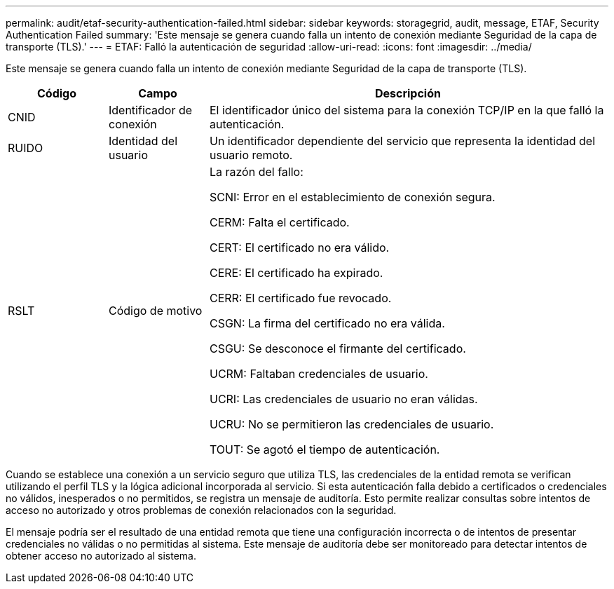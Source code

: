 ---
permalink: audit/etaf-security-authentication-failed.html 
sidebar: sidebar 
keywords: storagegrid, audit, message, ETAF, Security Authentication Failed 
summary: 'Este mensaje se genera cuando falla un intento de conexión mediante Seguridad de la capa de transporte (TLS).' 
---
= ETAF: Falló la autenticación de seguridad
:allow-uri-read: 
:icons: font
:imagesdir: ../media/


[role="lead"]
Este mensaje se genera cuando falla un intento de conexión mediante Seguridad de la capa de transporte (TLS).

[cols="1a,1a,4a"]
|===
| Código | Campo | Descripción 


 a| 
CNID
 a| 
Identificador de conexión
 a| 
El identificador único del sistema para la conexión TCP/IP en la que falló la autenticación.



 a| 
RUIDO
 a| 
Identidad del usuario
 a| 
Un identificador dependiente del servicio que representa la identidad del usuario remoto.



 a| 
RSLT
 a| 
Código de motivo
 a| 
La razón del fallo:

SCNI: Error en el establecimiento de conexión segura.

CERM: Falta el certificado.

CERT: El certificado no era válido.

CERE: El certificado ha expirado.

CERR: El certificado fue revocado.

CSGN: La firma del certificado no era válida.

CSGU: Se desconoce el firmante del certificado.

UCRM: Faltaban credenciales de usuario.

UCRI: Las credenciales de usuario no eran válidas.

UCRU: No se permitieron las credenciales de usuario.

TOUT: Se agotó el tiempo de autenticación.

|===
Cuando se establece una conexión a un servicio seguro que utiliza TLS, las credenciales de la entidad remota se verifican utilizando el perfil TLS y la lógica adicional incorporada al servicio.  Si esta autenticación falla debido a certificados o credenciales no válidos, inesperados o no permitidos, se registra un mensaje de auditoría.  Esto permite realizar consultas sobre intentos de acceso no autorizado y otros problemas de conexión relacionados con la seguridad.

El mensaje podría ser el resultado de una entidad remota que tiene una configuración incorrecta o de intentos de presentar credenciales no válidas o no permitidas al sistema.  Este mensaje de auditoría debe ser monitoreado para detectar intentos de obtener acceso no autorizado al sistema.
